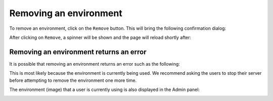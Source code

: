 Removing an environment
=======================

To remove an environment, click on the ``Remove`` button. This will bring the following confirmation dialog:

.. image:: ../images/environments/remove-dialog.png
   :alt: Removing an environment
   :width: 100%
   :align: center

After clicking on ``Remove``, a spinner will be shown and the page will reload shortly after:

.. image:: ../images/environments/remove-spinner.png
   :alt: Removing an environment - spinner
   :width: 100%
   :align: center

.. _remove/error:

Removing an environment returns an error
----------------------------------------

It is possible that removing an environment returns an error such as the following:

.. image:: ../images/environments/remove-image-error.png
   :alt: Removing an environment - error
   :width: 100%
   :align: center

This is most likely because the environment is currently being used. We recommend asking the users to stop their server
before attempting to remove the environment one more time.

The environment (image) that a user is currently using is also displayed in the Admin panel:

.. image:: ../images/environments/admin-panel-images.png
   :alt: Admin panel with the image name
   :width: 100%
   :align: center
